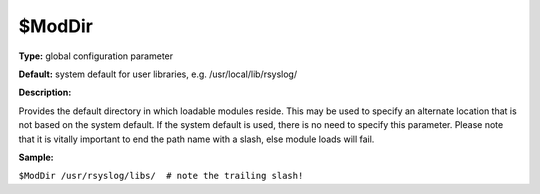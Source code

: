 $ModDir
-------

**Type:** global configuration parameter

**Default:** system default for user libraries, e.g.
/usr/local/lib/rsyslog/

**Description:**

Provides the default directory in which loadable modules reside. This
may be used to specify an alternate location that is not based on the
system default. If the system default is used, there is no need to
specify this parameter. Please note that it is vitally important to end
the path name with a slash, else module loads will fail.

**Sample:**

``$ModDir /usr/rsyslog/libs/  # note the trailing slash!``

